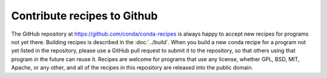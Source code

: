 ============================
Contribute recipes to Github
============================

The GitHub repository at https://github.com/conda/conda-recipes is always happy to 
accept new recipes for programs not yet there. Building recipes is described in 
the :doc:`../build`. When you build a new conda recipe for a program not yet listed 
in the repository, please use a GitHub pull request to submit it to the repository, 
so that others using that program in the future can reuse it. Recipes are welcome 
for programs that use any license, whether GPL, BSD, MIT, Apache, or any other, and 
all of the recipes in this repository are released into the public domain.
